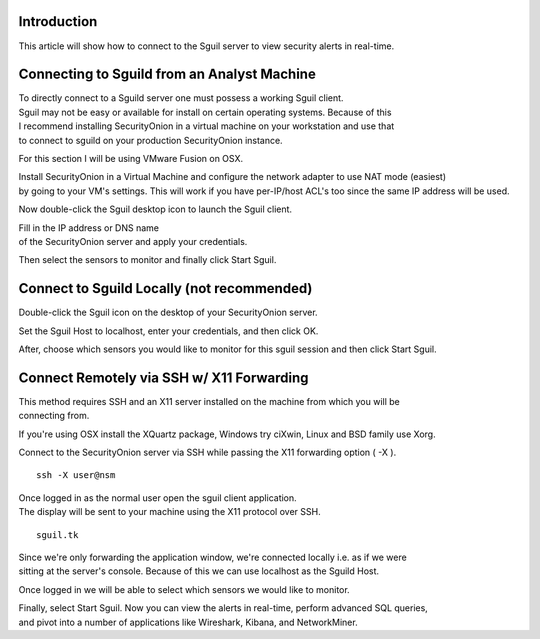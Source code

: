 Introduction
============

This article will show how to connect to the Sguil server to view
security alerts in real-time.

Connecting to Sguild from an Analyst Machine
============================================

| To directly connect to a Sguild server one must possess a working
  Sguil client.
| Sguil may not be easy or available for install on certain operating
  systems. Because of this
| I recommend installing SecurityOnion in a virtual machine on your
  workstation and use that
| to connect to sguild on your production SecurityOnion instance.

For this section I will be using VMware Fusion on OSX.

| Install SecurityOnion in a Virtual Machine and configure the network
  adapter to use NAT mode (easiest)
| by going to your VM's settings. This will work if you have per-IP/host
  ACL's too since the same IP address will be used.

Now double-click the Sguil desktop icon to launch the Sguil client.

| Fill in the IP address or DNS name
| of the SecurityOnion server and apply your credentials.

Then select the sensors to monitor and finally click Start Sguil.

Connect to Sguild Locally (not recommended)
===========================================

Double-click the Sguil icon on the desktop of your SecurityOnion server.

Set the Sguil Host to localhost, enter your credentials, and then click
OK.

After, choose which sensors you would like to monitor for this sguil
session and then click Start Sguil.

Connect Remotely via SSH w/ X11 Forwarding
==========================================

| This method requires SSH and an X11 server installed on the machine
  from which you will be
| connecting from.

If you're using OSX install the XQuartz package, Windows try ciXwin,
Linux and BSD family use Xorg.

Connect to the SecurityOnion server via SSH while passing the X11
forwarding option ( -X ).

::

    ssh -X user@nsm

| Once logged in as the normal user open the sguil client application.
| The display will be sent to your machine using the X11 protocol over
  SSH.

::

    sguil.tk

| Since we're only forwarding the application window, we're connected
  locally i.e. as if we were
| sitting at the server's console. Because of this we can use localhost
  as the Sguild Host.

Once logged in we will be able to select which sensors we would like to
monitor.

| Finally, select Start Sguil. Now you can view the alerts in real-time,
  perform advanced SQL queries,
| and pivot into a number of applications like Wireshark, Kibana, and
  NetworkMiner.
